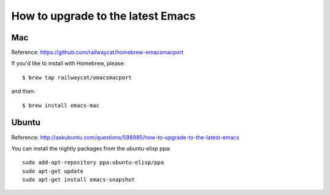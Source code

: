 How to upgrade to the latest Emacs
====================================


Mac
----

Reference: https://github.com/railwaycat/homebrew-emacsmacport

If you'd like to install with Homebrew, please::

  $ brew tap railwaycat/emacsmacport

and then::

  $ brew install emacs-mac


Ubuntu
------

Reference: http://askubuntu.com/questions/598985/how-to-upgrade-to-the-latest-emacs

You can install the nightly packages from the ubuntu-elisp ppa::

  sudo add-apt-repository ppa:ubuntu-elisp/ppa
  sudo apt-get update
  sudo apt-get install emacs-snapshot
